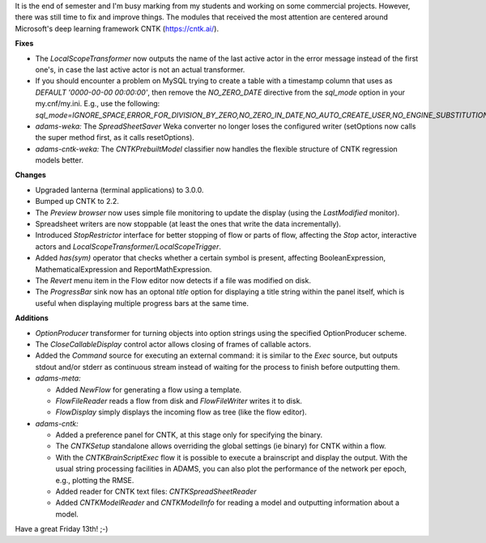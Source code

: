 .. title: Updates 2017/10/13
.. slug: updates-2017-10-13
.. date: 2017-10-13 17:01:00 UTC+13:00
.. tags: 
.. category: 
.. link: 
.. description: 
.. type: text
.. author: FracPete

It is the end of semester and I'm busy marking from my students and working on some 
commercial projects. However, there was still time to fix and improve things. The 
modules that received the most attention are centered around Microsoft's deep learning 
framework CNTK (https://cntk.ai/).

**Fixes**

* The *LocalScopeTransformer* now outputs the name of the last active actor in the
  error message instead of the first one's, in case the last active actor is not
  an actual transformer.
* If you should encounter a problem on MySQL trying to create a table with a
  timestamp column that uses as *DEFAULT '0000-00-00 00:00:00'*, then remove
  the *NO_ZERO_DATE* directive from the *sql_mode* option in your my.cnf/my.ini.
  E.g., use the following: 
  *sql_mode=IGNORE_SPACE,ERROR_FOR_DIVISION_BY_ZERO,NO_ZERO_IN_DATE,NO_AUTO_CREATE_USER,NO_ENGINE_SUBSTITUTION*
* *adams-weka:* The *SpreadSheetSaver* Weka converter no longer loses the 
  configured writer (setOptions now calls the super method first, as it calls resetOptions).
* *adams-cntk-weka:* The *CNTKPrebuiltModel* classifier now handles the flexible structure of 
  CNTK regression models better.


**Changes**

* Upgraded lanterna (terminal applications) to 3.0.0.
* Bumped up CNTK to 2.2.
* The *Preview browser* now uses simple file monitoring to update the display 
  (using the *LastModified* monitor).
* Spreadsheet writers are now stoppable (at least the ones that write the data incrementally).
* Introduced *StopRestrictor* interface for better stopping of flow or parts of flow, affecting
  the *Stop* actor, interactive actors and *LocalScopeTransformer/LocalScopeTrigger*.
* Added *has(sym)* operator that checks whether a certain symbol is present, affecting
  BooleanExpression, MathematicalExpression and ReportMathExpression.
* The *Revert* menu item in the Flow editor now detects if a file was modified on disk.
* The *ProgressBar* sink now has an optonal *title* option for displaying a title string
  within the panel itself, which is useful when displaying multiple progress bars at the 
  same time.


**Additions**

* *OptionProducer* transformer for turning objects into option strings using the
  specified OptionProducer scheme.
* The *CloseCallableDisplay* control actor allows closing of frames of callable actors.
* Added the *Command* source for executing an external command: it is similar to the 
  *Exec* source, but outputs stdout and/or stderr as continuous stream instead of waiting 
  for the process to finish before outputting them.
* *adams-meta:*

  * Added *NewFlow* for generating a flow using a template.
  * *FlowFileReader* reads a flow from disk and *FlowFileWriter* writes it to disk.
  * *FlowDisplay* simply displays the incoming flow as tree (like the flow editor).

* *adams-cntk:*

  * Added a preference panel for CNTK, at this stage only for specifying the binary.
  * The *CNTKSetup* standalone allows overriding the global settings (ie binary)
    for CNTK within a flow.
  * With the *CNTKBrainScriptExec* flow it is possible to execute a brainscript
    and display the output. With the usual string processing facilities in ADAMS, 
    you can also plot the performance of the network per epoch, e.g., plotting the RMSE.
  * Added reader for CNTK text files: *CNTKSpreadSheetReader*
  * Added *CNTKModelReader* and *CNTKModelInfo* for reading a model and outputting 
    information about a model.

Have a great Friday 13th! ;-)

